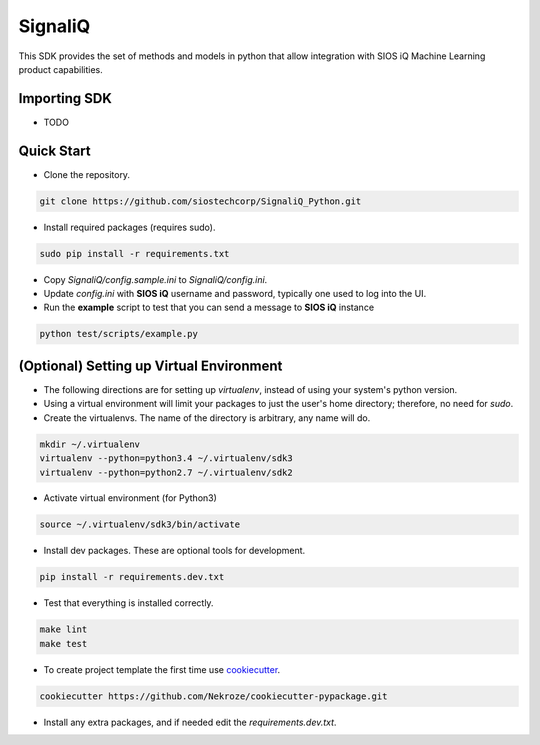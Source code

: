 SignaliQ
=============================

This SDK provides the set of methods and models in python that allow integration with SIOS iQ Machine Learning product capabilities.

Importing SDK
-------------

- TODO

Quick Start
-----------
- Clone the repository.

.. code:: bash

    git clone https://github.com/siostechcorp/SignaliQ_Python.git

- Install required packages (requires sudo).

.. code:: bash

    sudo pip install -r requirements.txt

- Copy `SignaliQ/config.sample.ini` to `SignaliQ/config.ini`.

- Update `config.ini` with **SIOS iQ** username and password, typically one used to log into the UI.

- Run the **example** script to test that you can send a message to **SIOS iQ** instance

.. code:: bash

    python test/scripts/example.py


(Optional) Setting up Virtual Environment
-----------------------------------------
- The following directions are for setting up `virtualenv`, instead of using your system's python version.

- Using a virtual environment will limit your packages to just the user's home directory; therefore, no need for `sudo`.

- Create the virtualenvs. The name of the directory is arbitrary, any name will do.

.. code:: bash

  mkdir ~/.virtualenv
  virtualenv --python=python3.4 ~/.virtualenv/sdk3
  virtualenv --python=python2.7 ~/.virtualenv/sdk2

- Activate virtual environment (for Python3)

.. code:: bash

    source ~/.virtualenv/sdk3/bin/activate

- Install dev packages. These are optional tools for development.

.. code:: bash

    pip install -r requirements.dev.txt


- Test that everything is installed correctly.

.. code:: bash

    make lint
    make test

- To create project template the first time use `cookiecutter`_.

.. code:: bash

    cookiecutter https://github.com/Nekroze/cookiecutter-pypackage.git

- Install any extra packages, and if needed edit the `requirements.dev.txt`.


.. _cookiecutter: https://github.com/Nekroze/cookiecutter-pypackage
